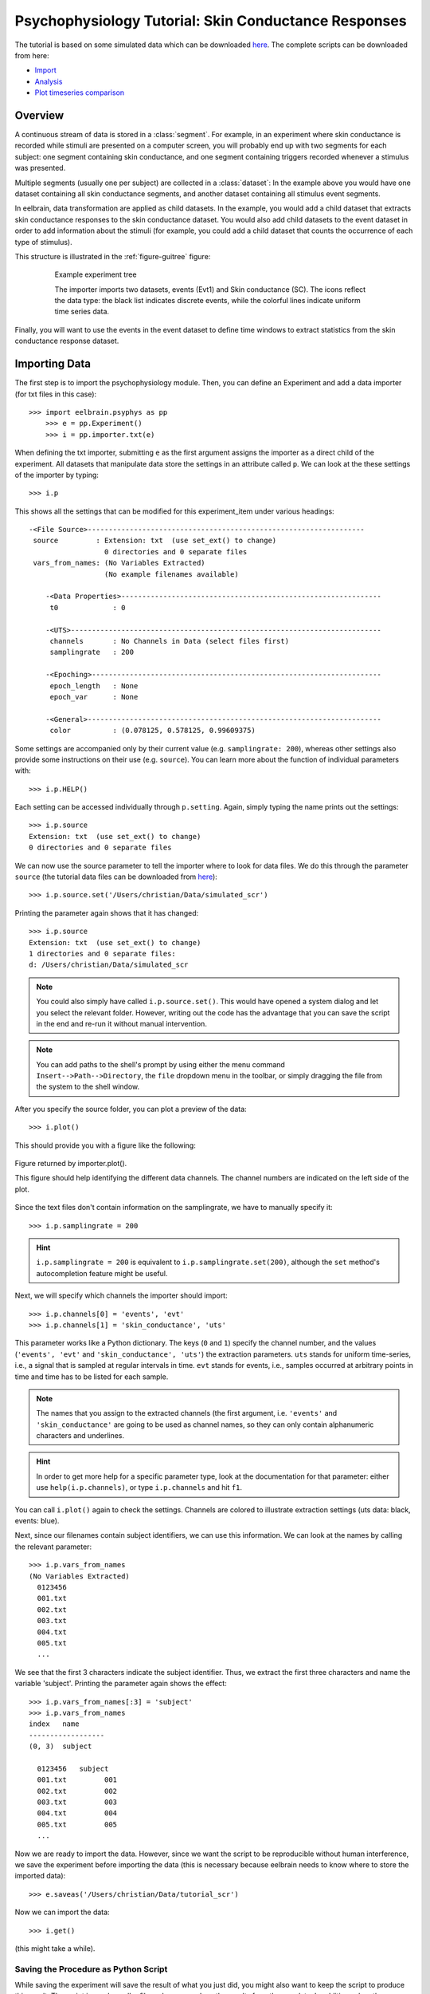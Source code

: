 Psychophysiology Tutorial: Skin Conductance Responses
=====================================================

The tutorial is based on some simulated data which can be downloaded `here 
<http://dl.dropbox.com/u/659990/eelbrain_doc/files/simulated_scr.zip>`_. 
The complete scripts can be downloaded from here:

* `Import <http://dl.dropbox.com/u/659990/eelbrain_doc/files/tutorial_import.py>`_
* `Analysis <http://dl.dropbox.com/u/659990/eelbrain_doc/files/tutorial_analyze.py>`_
* `Plot timeseries comparison <http://dl.dropbox.com/u/659990/eelbrain_doc/files/tutorial_analyze_ts.py>`_


Overview
--------

A continuous stream of data is stored in a :class:`segment`. For example, in 
an experiment where skin conductance is recorded while stimuli are presented
on a computer screen, you will probably end up with two segments for each 
subject: one segment containing skin conductance, and one segment containing 
triggers recorded whenever a stimulus was presented. 

Multiple segments (usually one per subject) are collected in a :class:`dataset`:
In the example above you would have one dataset containing all skin conductance
segments, and another dataset containing all stimulus event segments. 

In eelbrain, data transformation are applied as child datasets. In the example,
you would add a child dataset that extracts skin conductance responses to the
skin conductance dataset. You would also add child datasets to the event 
dataset in order to add information about the stimuli (for example, you could
add a child dataset that counts the occurrence of each type of stimulus). 

This structure is illustrated in the :ref:`figure-guitree` figure: 
	
.. _figure-guitree:

.. figure:: _static/Tutorial_gui.png
	:alt: experiment outline
	:align: center
	:figwidth: 80%
	
	Example experiment tree
	
	The importer imports two datasets, events (Evt1) and Skin conductance (SC).
	The icons reflect the data type: the black list indicates discrete events,
	while the colorful lines indicate uniform time series data. 

Finally, you will want to use the events in the event dataset to define time 
windows to extract statistics from the skin conductance response dataset.
 

Importing Data
--------------

The first step is to import the psychophysiology module. Then, you can 
define an Experiment and add a data importer (for txt files in this case)::

    >>> import eelbrain.psyphys as pp
	>>> e = pp.Experiment()
	>>> i = pp.importer.txt(e)

When defining the txt importer, submitting ``e`` as the first argument assigns the 
importer as a direct child of the experiment. All datasets that manipulate 
data store the settings in an attribute called ``p``. We can look at the these 
settings of the importer by typing::

	>>> i.p

This shows all the settings that can be modified for this experiment_item 
under various headings::

    -<File Source>------------------------------------------------------------------
     source         : Extension: txt  (use set_ext() to change)
                      0 directories and 0 separate files
     vars_from_names: (No Variables Extracted)
                      (No example filenames available)
	
	-<Data Properties>--------------------------------------------------------------
	 t0             : 0
	
	-<UTS>--------------------------------------------------------------------------
	 channels       : No Channels in Data (select files first)
	 samplingrate   : 200
	
	-<Epoching>---------------------------------------------------------------------
	 epoch_length   : None
	 epoch_var      : None
	
	-<General>----------------------------------------------------------------------
	 color          : (0.078125, 0.578125, 0.99609375)

Some settings are accompanied only by their current value (e.g. ``samplingrate:
200``), whereas other settings also provide some instructions on their use (e.g.
``source``).
You can learn more about the function of individual parameters with::

    >>> i.p.HELP()

Each setting can be accessed individually through ``p.setting``. Again, 
simply typing the name 
prints out the settings::

    >>> i.p.source
    Extension: txt  (use set_ext() to change)
    0 directories and 0 separate files

We can now use the source parameter to tell the importer where to look for 
data files. We do this through the parameter ``source`` (the tutorial data 
files can be downloaded from `here 
<http://dl.dropbox.com/u/659990/eelbrain_doc/files/simulated_scr.zip>`_)::

	>>> i.p.source.set('/Users/christian/Data/simulated_scr')

Printing the parameter again shows that it has changed::

    >>> i.p.source
    Extension: txt  (use set_ext() to change)
    1 directories and 0 separate files:
    d: /Users/christian/Data/simulated_scr

.. Note:: You could also simply have called ``i.p.source.set()``. This would have opened a 
    system dialog and let you select the relevant folder. However, writing out the
    code has the advantage that you can save the script in the end and re-run it
    without manual intervention. 

.. Note:: You can add paths to the shell's 
    prompt by using either the menu command ``Insert-->Path-->Directory``, the 
    ``file`` dropdown menu in the toolbar, or 
    simply dragging the file from the system to the shell window.


After you specify the source folder, you can plot a preview of the data::

	>>> i.plot()

This should provide you with a figure like the following:


..	figure:: _static/Tutorial_1.png
	:alt: sample figure from importer.plot()
	:align: center
	
	Figure returned by importer.plot().
	
	This figure should help identifying the different data channels. The 
	channel numbers are indicated on the left side of the plot. 


Since the text files don't contain information on the samplingrate, we have to
manually specify it::

	>>> i.p.samplingrate = 200
	
.. Hint :: ``i.p.samplingrate = 200`` is equivalent to 
    ``i.p.samplingrate.set(200)``, although the ``set`` method's autocompletion
    feature might be useful. 

Next, we will specify which channels the importer should import::

    >>> i.p.channels[0] = 'events', 'evt'
    >>> i.p.channels[1] = 'skin_conductance', 'uts'

This parameter works like a Python dictionary. The keys (``0`` and ``1``)
specify the channel number, and the values (``'events', 'evt'`` and
``'skin_conductance', 'uts'``) the extraction parameters. ``uts`` stands for
uniform time-series, i.e., a signal that is sampled at regular intervals in 
time. ``evt`` stands for events, i.e., samples occurred at arbitrary points
in time and time has to be listed for each sample.   

.. Note:: The names that you assign to the extracted channels (the first 
	argument, i.e. ``'events'`` and ``'skin_conductance'`` are going to be used as
	channel names, so they can only contain alphanumeric characters and underlines. 

.. Hint :: In order to get more help for a specific parameter 
    type, look at the documentation for that parameter: either use 
    ``help(i.p.channels)``, or type ``i.p.channels`` and hit ``f1``.

You can call ``i.plot()`` again to check the settings. Channels are colored to
illustrate extraction settings (uts data: black, events: blue).

Next, since our filenames contain subject identifiers, we can use
this information. We can look at the names by calling the relevant parameter::

	>>> i.p.vars_from_names
	(No Variables Extracted)
	  0123456
	  001.txt  
	  002.txt  
	  003.txt  
	  004.txt  
	  005.txt  
	  ...

We see that the first 3 characters indicate the subject identifier. Thus, we 
extract the first three characters and name the variable 'subject'. Printing 
the parameter again shows the effect::

	>>> i.p.vars_from_names[:3] = 'subject'
	>>> i.p.vars_from_names
	index   name
	------------------
	(0, 3)  subject
	
	  0123456   subject
	  001.txt         001
	  002.txt         002
	  003.txt         003
	  004.txt         004
	  005.txt         005
	  ...

Now we are ready to import the data. However, since we want the script to be 
reproducible without human interference, we save the experiment before 
importing the data (this is necessary because eelbrain needs to know where to
store the imported data)::

	>>> e.saveas('/Users/christian/Data/tutorial_scr')

Now we can import the data::

	>>> i.get()

(this might take a while).


Saving the Procedure as Python Script
^^^^^^^^^^^^^^^^^^^^^^^^^^^^^^^^^^^^^

While saving the experiment will save the result of what you just did, you 
might also want to keep the script to produce this result. The script is much 
smaller file and can reproduce the results from the raw data. In addition, when
the raw data changes (e.g. more subjects are added), often simply rerunning the 
script can incorporate the new data.

..	Note:: A helpful keyboard shortcut in this respect is to select the 
	desired lines in the shell and press ``ctrl-d``. This copies the lines to the 
	frontmost Python editor (or creates a new editor if none is open). You can 
	select a large section in the shell, since only the actual commands are 
	copied.

..	Note:: In script files you can also use relative paths (e.g., 
    ``"../data"``). This only works after the script has been saved, 
    since then the system path is set to the directory containing the script 
    when the script is executed.


Inspecting Data
---------------

In the Shell
^^^^^^^^^^^^

The experiment instance contains as attributes references to each dataset. 
These can be seen using the print command::

    >>> print e
    |importer
    | |event
    | 
    |skin_conductance

Each dataset contains its segments in the segment attribute, which acts like a 
list of segments::
    
    >>> len(e.skin_conductance.segments)
    20
    >>> e.skin_conductance.segments[0]
    UTS_Segment("001.txt", uts)

There are two types of segments: 
For uts-data segments, the data itself can be retrieved as the data attribute:

    >>> segment = e.skin_conductance.segments[0]
    >>> segment.data
    memmap([[ 1.      ],
           [ 0.99    ],
           [ 0.9851  ],
           ..., 
           [ 0.070447],
           [ 0.073286],
           [ 0.076122]])
    >>> segment.data.shape
    (28000, 1)
    >>> type(segment.data)
    <class 'numpy.core.memmap.memmap'>

For event-segments, the data actual can also be accessed through the data 
attribute, but the string representation (retrieved by the print function)
is more readable::

    >>> e.event[0]  # (a short-cut for e.event.segments[0])
    Event_Segment("001.txt", event)
    >>> e.event[0].data
    memmap([[  10.,    6.,    4.],
           [  25.,    6.,    5.],
           [  40.,    6.,    4.],
           [  55.,    6.,    5.],
           [  70.,    6.,    4.],
           [  85.,    6.,    5.],
           [ 110.,    6.,    4.],
           [ 125.,    6.,    5.]])
    >>> print e.event[0]
        time   duration   magnitude
    -------------------------------
    0   10     6          4        
    1   25     6          5        
    2   40     6          4        
    3   55     6          5        
    4   70     6          4        
    5   85     6          5        
    6   110    6          4        
    7   125    6          5        


GUIs
^^^^

There are also GUI elements based on wxpython. The dataset hierarchy of an 
experiment can be seen in an experiment frame (which at the moment does not
do much apart from that)::

    >>> import eelbrain.wxgui.psyphys as ppgui
    >>> ppgui.frame_experiment(e)

As you can see, the ``txt`` importer has two children with the names you 
specified earlier (``events`` and ``skin_conductance``). Their icons reflect 
the data type. The GUI does provide a convenient button to save the experiment 
in the Toolbar.

..  
    Note:: 
    hover the mouse pointer over any toolbar buttons to get information
    about its function)

Data can be visualized with a :ref:`figure-list-viewer`::

    >>> v = ppgui.list(e.skin_conductance, e.event)
    
.. _figure-list-viewer:

.. figure:: _static/Tutorial_list-viewer1.png
    :alt: experiment outline
    :align: center
    :figwidth: 100%
    
    List Viewer
    
    A list viewer displaying the tutorial data. The viewer only displays 2 
    plots per page, which is achieved through the keyword-argument ``y=2``
    (using ``>>> v = ppgui.list(e.skin_conductance, e.event, y=2)``).

While the viewer that opens has a toolbar with a few controls, more controls 
are available through the shell. That is why we assigned the viewer to a short 
variable (``v``). For example, use the following command to restrict the view
to a certain time range::

    >>> v.set_window(20, 60)

You can also change the source data parameters while the viewer is open::

    >>> e.event.p.color((1, 0, 0))

In order to see the changes, however, you need to refresh |view-refresh| the 
viewer.

.. |VIEW-REFRESH| image:: ../../icons/tango/actions/view-refresh.png



Signal Processing
-----------------

Our next step is to extract the skin conductance responses (SCRs) from the raw
data. Any data transformations are applied as child datasets in eelbrain. All
possible operations are available through the ``psyphys.op`` module (short for 
"operation"). To extract the SCRs, use::

	>>> d = pp.op.physio.SCR(e.skin_conductance, name='SCRs') 

We assign the new dataset to the variable ``d`` to have easier access to 
the new dataset. All datasets can also be access as attribute of their parent 
experiment, which you can confirm with::

    >>> d is e.SCRs
    True

Just as the importer, the new dataset has parameters that can 
be adjusted in its ``p`` attribute (``e.SCRs.p``). 
We can leave them at the default settings for the present purpose.

Now you can inspect the result in the list viewer::

    >>> v = ppgui.list(e.skin_conductance, e.SCRs, e.event)


Event Processing
----------------

Similar to data segments, event segments can be elaborated. First, when 
inspcting the data the first time, we saw that the event magnitude in the 
source files is represented as a scalar variable::

    >>> print e.event[0]
        time   duration   magnitude
    -------------------------------
    0   10     6          4        
    1   25     6          5        
    2   40     6          4        
    3   55     6          5        
    4   70     6          4        
    5   85     6          5        
    6   110    6          4        
    7   125    6          5        

It is convenient to have a categorial variable reflecting the event condition.
Any variable transformation where values in the source variable(s) map to 
values in the target variable can be implemented using a parasite variable::

    >>> attach(e.variables)
    attached: ['subject', 'time', 'duration', 'magnitude']
    >>> e.variables.new_parasite(magnitude, 'condition', 'dict', {4:'control', 5:'test'})
    <Parasite:  'condition' <- magnitude, 'dict', labels={0: 'control', 1: 'test'}>
    >>> detach()
    >>> print e.event[0]
        time   duration   magnitude   condition
    -------------------------------------------
    0   10     6          4           control  
    1   25     6          5           test     
    2   40     6          4           control  
    3   55     6          5           test     
    4   70     6          4           control  
    5   85     6          5           test     
    6   110    6          4           control  
    7   125    6          5           test     

.. Note:: Parasite variables are automatically included in data tables when
    all the variables  they are based on are present. 

In order to 
examine sequence effects, we might want to add a trial counter to the event-
segments::

    >>> d = pp.op.evt.Enum(e.event, 'event2_enum') 
    >>> d.p.var = 'trial'

The result can be seen by looking at one of the segments again::

    >>> print d[0]
        time   duration   magnitude   trial   condition
    ---------------------------------------------------
    0   10     6          4           0       control  
    1   25     6          5           1       test     
    2   40     6          4           2       control  
    3   55     6          5           3       test     
    4   70     6          4           4       control  
    5   85     6          5           5       test     
    6   110    6          4           6       control  
    7   125    6          5           7       test     

This counts each single event. However, it might be more useful to count 
events of each condition (coded in ``magnitude``) separately. This can be 
achieved through the ``count`` parameter, which specifies which 
events should be counted:: 

    >>> d.p.count = 'magnitude'
    >>> print d[0]
        time   duration   magnitude   trial   condition
    ---------------------------------------------------
    0   10     6          4           0       control  
    1   25     6          5           0       test     
    2   40     6          4           1       control  
    3   55     6          5           1       test     
    4   70     6          4           2       control  
    5   85     6          5           2       test     
    6   110    6          4           3       control  
    7   125    6          5           3       test     
    
..  Note:: to learn more about the parameters you could use ``d.p.HELP()`` or
    ``help(d)``.

..
    Note:: The dataset hierarchy in eelbrain is structured in such a way that when
    you modify parameters, the changes automatically propagate to the datasets
    which are lower in the hierarchy.


Statistics
----------

Collecting Statistics
^^^^^^^^^^^^^^^^^^^^^

The :py:mod:`!psyphys.collect` module contains tools to  collect statistics 
from the datasets. There are two main functions:

 - :py:func:`!psyphys.collect.timeseries` to collect timeseries data (e.g., 
   the temporal evolution of heart-rate or skin-conductance responses around
   different events.
 - :py:func:`!psyphys.collect.timewindow` to collect scalar dependent
   variables, e.g. the maximum SCR in the time window .05 to .45 seconds
   after different events.

In a first step, :py:func:`!psyphys.collect.timeseries` can be used to explore
the data.

Using the variables contained in the experiment, we can construct a 
model for which we want to collect statistics
(using the :py:func:`attach` function for convenience)::

    >>> attach(e.variables)
    attached: ['subject', 'time', 'duration', 'magnitude', 'trial']
    >>> subject + magnitude
    Address(subject + magnitude)

Crossing subjects and magnitude will collect a statistic for each cell in this 
model::

    >>> ds = pp.collect.timeseries(subject * condition, e.SCRs, e.event, 
    ...                            tstart=-.2, tend=1.5, sr=20, 
    ...                            mode='mw', windur=.5)

We will extract a time-series from -.2 seconds before the cue (``tstart``) 
until 1.5 seconds after it (``tend``), at a samplingrate (``sr``) of 20 Hz.
The ``mode`` kwarg ``'mw'`` indicates moving window which is appropriate for
discrete events like SCRs (for a continuous rate, e.g., heart rate, we would 
choose ``'lin'`` for 'linear'). Finally, ``windur`` specifies the length of 
the window used, which will determine the smoothness of the final time series.
The result can be plotted with::

    >>> detach()
    >>> attach(ds)
    >>> import eelbrain.analyze as A
    >>> A.plot1d.uts(Y, condition)

This plot can suggest good time-windows for further analysis with
:py:func:`!psyphys.collect.timewindow`::

    >>> ds = pp.collect.timewindow(subject * condition, e.SCRs, e.event, tstart=.1, tend=.6)

Collectors return their result in the form of a :py:class:`~vessels.data.dataset`. 
A :py:class:`~vessels.data.dataset` stores a data table containing multiple 
variables, and works like a dictionary::

    >>> ds
    <dataset '???' N=40: 'Y'(V), 'condition'(F), 'subject'(F)>
    >>> ds['Y']
    var([0.27, 0.00, 0.00, 0.07, 0.06, ... n=40], name='Y')
    >>> ds['subject']
    factor([0, 0, 1, 1, 2, ...n=40], name="subject", random=True, labels={0: u'001', 1: u'002', 2: u'003', 3: u'004', 4: u'005', ...})

The dataset contains :py:class:`~vessels.data.var` and 
:py:class:`~vessels.data.factor` objects, which correspond to scalar and 
categorical variables. The table can be shown with ``print``::

    >>> print ds
    Y          condition   subject
    ------------------------------
    0.010823   control     019    
    0.84226    test        013    
    0.54688    test        010    
    0.16843    control     004    
    0          control     009    
    0.05791    test        003    
    0.20071    test        016    
    0.069872   control     015    
    0          control     020    
    0.086678   test        006    
         (use .as_table() method to see the whole dataset)

A dataset can be retrieved as table object, and any table object can be 
exported as tab-separated values (tsv) file::

    >>> t = ds.as_table()
    >>> t.save_tsv() # saving without path argument opens save-dialog

That way, the data can be analyzed in any statistics package. Eelbrain also 
contains some functions for statistical analysis and plotting, which is
illustrated in the next section. 


Analyzing Statistics
^^^^^^^^^^^^^^^^^^^^

    
The :py:mod:`eelbrain.analyze` module contains functions for analyzing the 
resulting dataset::

    >>> import eelbrain.analyze as A
    >>> attach(ds)
    attached: ['Y', 'condition', 'subject']
    >>> fig = A.plot.boxplot(Y, condition, match=subject)
    >>> print A.test.pairwise(Y, condition, match=subject)
    
    Pairwise t-Tests (paired samples)
    
              test           
    -------------------------
    control   t(19)=-2.95**  
              p=0.008        
              p(c)=.008      
    (* Uncorrected)

..  Note:: These functions are called with 2 arguments: the dependent variable,
    and the model (which in this case is only ``magnitude``). The ``match``
    keyword argument specifies the variable on which the data is related (for 
    the related samples t-test).
    
